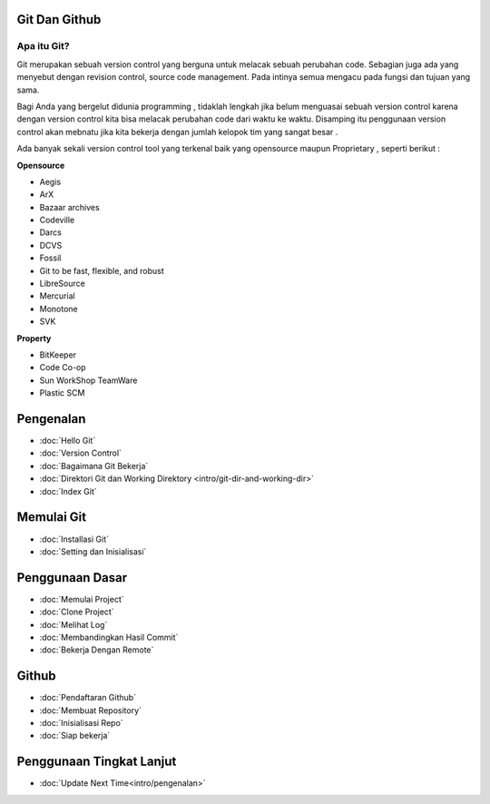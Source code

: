 Git Dan Github
=================

Apa itu Git?
------------

Git merupakan sebuah version control yang berguna untuk melacak sebuah perubahan code. Sebagian juga ada yang menyebut dengan revision control, source code management. Pada intinya semua mengacu pada fungsi dan tujuan yang sama.

Bagi Anda yang bergelut didunia programming , tidaklah lengkah jika belum menguasai sebuah version control karena dengan version control kita bisa melacak perubahan code dari waktu ke waktu. Disamping itu penggunaan version control akan mebnatu jika kita bekerja dengan jumlah kelopok tim yang sangat besar . 

Ada banyak sekali version control tool yang terkenal baik yang opensource maupun Proprietary , seperti berikut :

**Opensource**

* Aegis
* ArX
* Bazaar archives
* Codeville
* Darcs
* DCVS
* Fossil
* Git to be fast, flexible, and robust
* LibreSource
* Mercurial
* Monotone
* SVK

**Property**

* BitKeeper
* Code Co-op
* Sun WorkShop TeamWare
* Plastic SCM



Pengenalan
==========
* :doc:`Hello Git`
* :doc:`Version Control`
* :doc:`Bagaimana Git Bekerja`
* :doc:`Direktori Git dan Working Direktory <intro/git-dir-and-working-dir>`
* :doc:`Index Git`

Memulai Git
===========
* :doc:`Installasi Git`
* :doc:`Setting dan Inisialisasi`

Penggunaan Dasar
=================
* :doc:`Memulai Project`
* :doc:`Clone Project`
* :doc:`Melihat Log`
* :doc:`Membandingkan Hasil Commit`
* :doc:`Bekerja Dengan Remote`

Github
======
* :doc:`Pendaftaran Github`
* :doc:`Membuat Repository`
* :doc:`Inisialisasi Repo`
* :doc:`Siap bekerja`

Penggunaan Tingkat Lanjut
=========================
* :doc:`Update Next Time<intro/pengenalan>`
